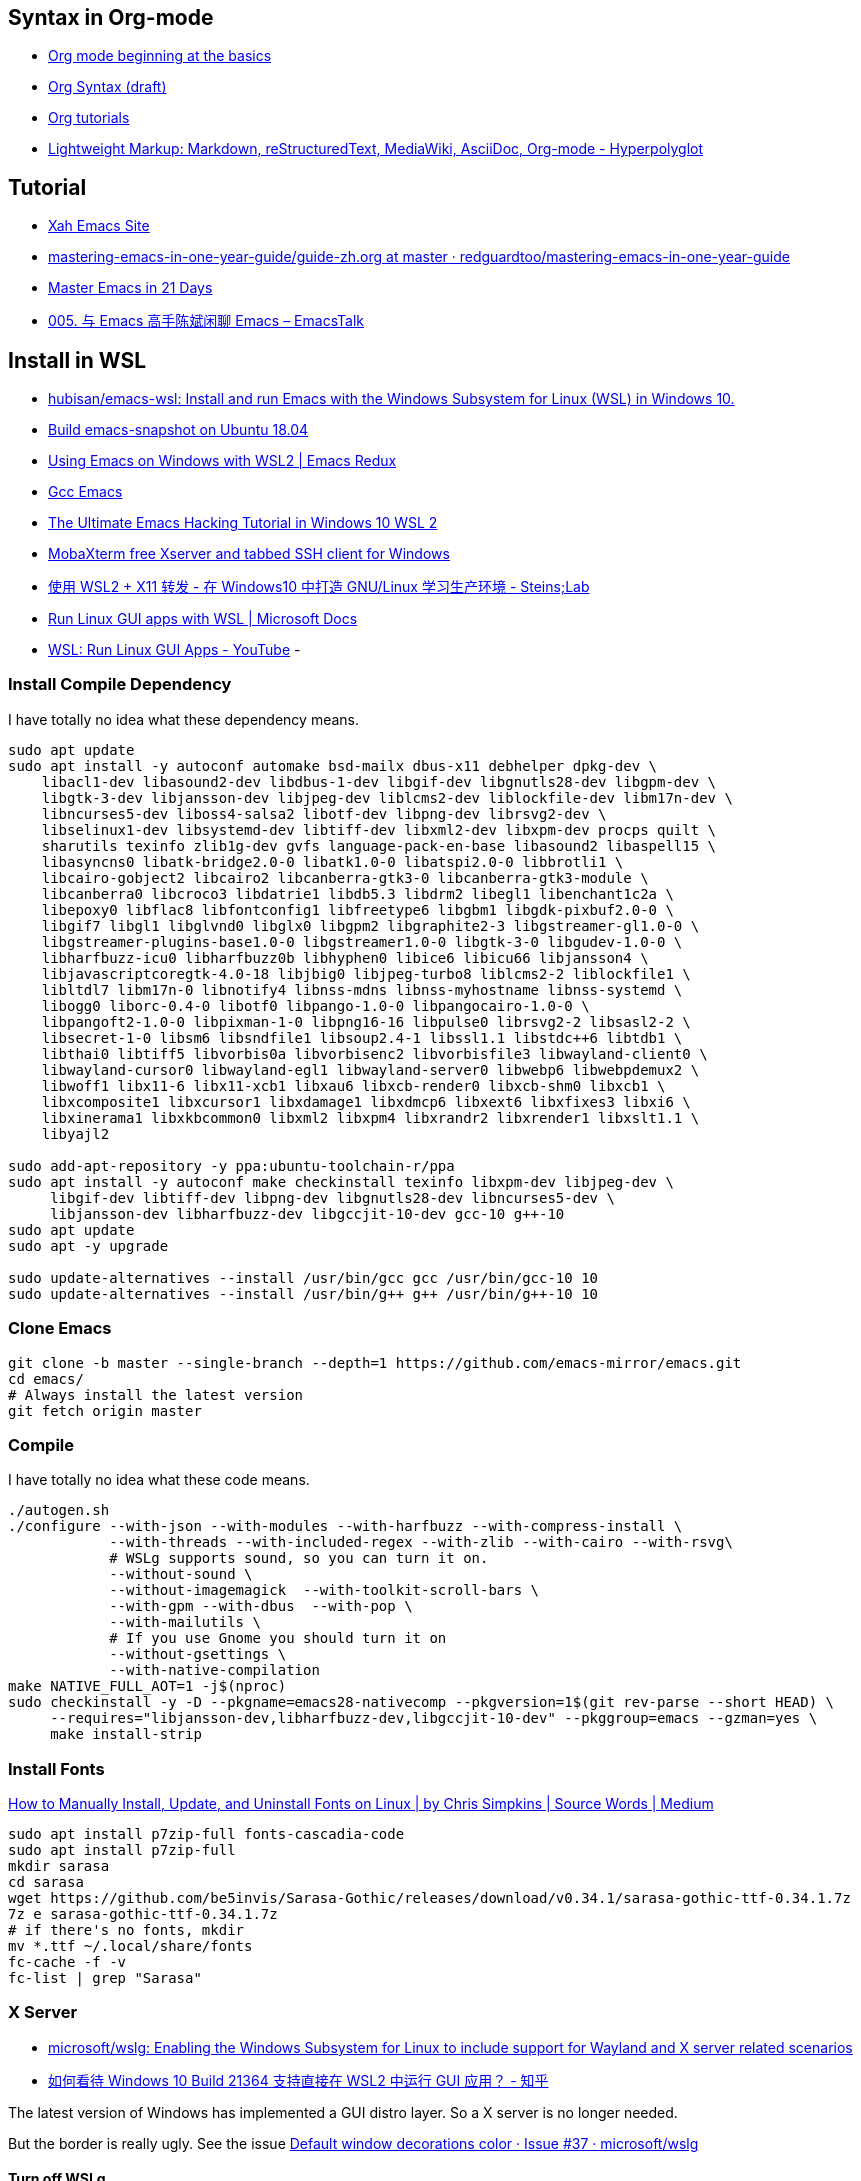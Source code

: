 
## Syntax in Org-mode

- https://orgmode.org/worg/org-tutorials/org4beginners.html[Org mode beginning at the basics]
- https://orgmode.org/worg/dev/org-syntax.html[Org Syntax (draft)]
- https://orgmode.org/worg/org-tutorials/index.html[Org tutorials]
- https://hyperpolyglot.org/lightweight-markup[Lightweight Markup: Markdown, reStructuredText, MediaWiki, AsciiDoc, Org-mode - Hyperpolyglot]

## Tutorial
- http://ergoemacs.org/index.html[Xah Emacs Site]
- https://github.com/redguardtoo/mastering-emacs-in-one-year-guide/blob/master/guide-zh.org[mastering-emacs-in-one-year-guide/guide-zh.org at master · redguardtoo/mastering-emacs-in-one-year-guide]
- https://book.emacs-china.org/[Master Emacs in 21 Days]
- https://emacstalk.github.io/podcast/005/[005. 与 Emacs 高手陈斌闲聊 Emacs – EmacsTalk]

## Install in WSL
- https://github.com/hubisan/emacs-wsl[hubisan/emacs-wsl: Install and run Emacs with the Windows Subsystem for Linux (WSL) in Windows 10.]
- https://gist.github.com/kiennq/0f3e65098725b1f9708da8c92972e705[Build emacs-snapshot on Ubuntu 18.04]
- https://emacsredux.com/blog/2020/09/23/using-emacs-on-windows-with-wsl2/[Using Emacs on Windows with WSL2 | Emacs Redux]
- https://www.emacswiki.org/emacs/GccEmacs[Gcc Emacs]
- https://elecming.medium.com/the-ultimate-emacs-hacking-tutorial-in-windows-10-wsl-2-2fc4e9a899b0[The Ultimate Emacs Hacking Tutorial in Windows 10 WSL 2]
- https://mobaxterm.mobatek.net/[MobaXterm free Xserver and tabbed SSH client for Windows]
- https://steinslab.io/archives/2082[使用 WSL2 + X11 转发 - 在 Windows10 中打造 GNU/Linux 学习生产环境 - Steins;Lab]
- https://docs.microsoft.com/en-us/windows/wsl/tutorials/gui-apps[Run Linux GUI apps with WSL | Microsoft Docs]
- https://www.youtube.com/watch?v=kC3eWRPzeWw[WSL: Run Linux GUI Apps - YouTube]
- 

### Install Compile Dependency

I have totally no idea what these dependency means. 

[source,bash]
----
sudo apt update
sudo apt install -y autoconf automake bsd-mailx dbus-x11 debhelper dpkg-dev \
    libacl1-dev libasound2-dev libdbus-1-dev libgif-dev libgnutls28-dev libgpm-dev \
    libgtk-3-dev libjansson-dev libjpeg-dev liblcms2-dev liblockfile-dev libm17n-dev \
    libncurses5-dev liboss4-salsa2 libotf-dev libpng-dev librsvg2-dev \
    libselinux1-dev libsystemd-dev libtiff-dev libxml2-dev libxpm-dev procps quilt \
    sharutils texinfo zlib1g-dev gvfs language-pack-en-base libasound2 libaspell15 \
    libasyncns0 libatk-bridge2.0-0 libatk1.0-0 libatspi2.0-0 libbrotli1 \
    libcairo-gobject2 libcairo2 libcanberra-gtk3-0 libcanberra-gtk3-module \
    libcanberra0 libcroco3 libdatrie1 libdb5.3 libdrm2 libegl1 libenchant1c2a \
    libepoxy0 libflac8 libfontconfig1 libfreetype6 libgbm1 libgdk-pixbuf2.0-0 \
    libgif7 libgl1 libglvnd0 libglx0 libgpm2 libgraphite2-3 libgstreamer-gl1.0-0 \
    libgstreamer-plugins-base1.0-0 libgstreamer1.0-0 libgtk-3-0 libgudev-1.0-0 \
    libharfbuzz-icu0 libharfbuzz0b libhyphen0 libice6 libicu66 libjansson4 \
    libjavascriptcoregtk-4.0-18 libjbig0 libjpeg-turbo8 liblcms2-2 liblockfile1 \
    libltdl7 libm17n-0 libnotify4 libnss-mdns libnss-myhostname libnss-systemd \
    libogg0 liborc-0.4-0 libotf0 libpango-1.0-0 libpangocairo-1.0-0 \
    libpangoft2-1.0-0 libpixman-1-0 libpng16-16 libpulse0 librsvg2-2 libsasl2-2 \
    libsecret-1-0 libsm6 libsndfile1 libsoup2.4-1 libssl1.1 libstdc++6 libtdb1 \
    libthai0 libtiff5 libvorbis0a libvorbisenc2 libvorbisfile3 libwayland-client0 \
    libwayland-cursor0 libwayland-egl1 libwayland-server0 libwebp6 libwebpdemux2 \
    libwoff1 libx11-6 libx11-xcb1 libxau6 libxcb-render0 libxcb-shm0 libxcb1 \
    libxcomposite1 libxcursor1 libxdamage1 libxdmcp6 libxext6 libxfixes3 libxi6 \
    libxinerama1 libxkbcommon0 libxml2 libxpm4 libxrandr2 libxrender1 libxslt1.1 \
    libyajl2

sudo add-apt-repository -y ppa:ubuntu-toolchain-r/ppa
sudo apt install -y autoconf make checkinstall texinfo libxpm-dev libjpeg-dev \
     libgif-dev libtiff-dev libpng-dev libgnutls28-dev libncurses5-dev \
     libjansson-dev libharfbuzz-dev libgccjit-10-dev gcc-10 g++-10
sudo apt update
sudo apt -y upgrade

sudo update-alternatives --install /usr/bin/gcc gcc /usr/bin/gcc-10 10
sudo update-alternatives --install /usr/bin/g++ g++ /usr/bin/g++-10 10
----
### Clone Emacs
[source,bash]
----
git clone -b master --single-branch --depth=1 https://github.com/emacs-mirror/emacs.git
cd emacs/
# Always install the latest version
git fetch origin master
----
### Compile

I have totally no idea what these code means. 

[source,bash]
----
./autogen.sh
./configure --with-json --with-modules --with-harfbuzz --with-compress-install \
            --with-threads --with-included-regex --with-zlib --with-cairo --with-rsvg\
            # WSLg supports sound, so you can turn it on. 
            --without-sound \
            --without-imagemagick  --with-toolkit-scroll-bars \
            --with-gpm --with-dbus  --with-pop \
            --with-mailutils \
            # If you use Gnome you should turn it on
            --without-gsettings \
            --with-native-compilation
make NATIVE_FULL_AOT=1 -j$(nproc)
sudo checkinstall -y -D --pkgname=emacs28-nativecomp --pkgversion=1$(git rev-parse --short HEAD) \
     --requires="libjansson-dev,libharfbuzz-dev,libgccjit-10-dev" --pkggroup=emacs --gzman=yes \
     make install-strip
----

### Install Fonts

https://medium.com/source-words/how-to-manually-install-update-and-uninstall-fonts-on-linux-a8d09a3853b0[How to Manually Install, Update, and Uninstall Fonts on Linux | by Chris Simpkins | Source Words | Medium]

[source,bash]
----
sudo apt install p7zip-full fonts-cascadia-code
sudo apt install p7zip-full
mkdir sarasa
cd sarasa
wget https://github.com/be5invis/Sarasa-Gothic/releases/download/v0.34.1/sarasa-gothic-ttf-0.34.1.7z
7z e sarasa-gothic-ttf-0.34.1.7z
# if there's no fonts, mkdir
mv *.ttf ~/.local/share/fonts
fc-cache -f -v
fc-list | grep "Sarasa"
----

### X Server

- https://github.com/microsoft/wslg[microsoft/wslg: Enabling the Windows Subsystem for Linux to include support for Wayland and X server related scenarios]

- https://www.zhihu.com/question/455956831[如何看待 Windows 10 Build 21364 支持直接在 WSL2 中运行 GUI 应用？ - 知乎]

The latest version of Windows has implemented a GUI distro layer. So a X server is no longer needed. 

But the border is really ugly. See the issue https://github.com/microsoft/wslg/issues/37[Default window decorations color · Issue #37 · microsoft/wslg]

#### Turn off WSLg

- https://github.com/microsoft/wslg[microsoft/wslg: Enabling the Windows Subsystem for Linux to include support for Wayland and X server related scenarios]

You can turn it `WSLg` off and use VcXsrv or XMing or MobaXTerm. 

> Users wanting to use different servers than the one provided by WSLg can change these environment variables. User can also choose to turn off the system distro entirely by adding the following entry in their `.wslconfig` file (located at `c:\users\MyUser\.wslconfig`). This will turn off support for GUI applications in WSL.

#### The border

- https://github.com/microsoft/wslg/issues/37[Default window decorations color · Issue #37 · microsoft/wslg]
- https://www.reddit.com/r/emacs/comments/b2r2oj/is_it_possible_to_disable_or_hide_the_titlebar_in/[Is it possible to disable or hide the titlebar in Emacs but still be able resize with the mouse? : emacs]

Just hide it by

[source,elisp]
----
  ;; Scroll bar behaviour is in 
  ;; dotspacemacs-smooth-scrolling 
  ;; dotspacemacs-scroll-bar-while-scrolling 
  (menu-bar-mode 1)
  (setq default-frame-alist '((undecorated . t)))
  (add-to-list 'default-frame-alist '(drag-internal-border . 1))
  (add-to-list 'default-frame-alist '(internal-border-width . 5))
----

#### Copy and Paste
- https://github.com/microsoft/wslg/issues/15[Cannot copy text *into* Kate editor, copying text *from* Kate works fine. · Issue #15 · microsoft/wslg]
- https://github.com/microsoft/wslg/issues/295[Add support for Windows clipboard shortcuts · Issue #295 · microsoft/wslg]
- https://docs.microsoft.com/en-us/powershell/module/microsoft.powershell.management/get-clipboard?view=powershell-7.1[Get-Clipboard (Microsoft.PowerShell.Management) - PowerShell | Microsoft Docs]
- https://www.gnu.org/software/emacs/manual/html_node/elisp/Formatting-Strings.html[Formatting-Strings]
- https://www.gnu.org/software/emacs/manual/html_node/elisp/Output-Functions.html[https://www.gnu.org/software/emacs/manual/html_node/elisp/Output-Functions.html]
- https://github.com/emacsmirror/xclip[emacsmirror/xclip: Copy&paste GUI clipboard from text terminal]
- https://github.com/rolandwalker/simpleclip[rolandwalker/simpleclip: Simplified access to the system clipboard in Emacs.]
- https://github.com/microsoft/wslg/issues/105[Neovim yank to xclip breaks wslg · Issue #105 · microsoft/wslg]

>  would you please check weston.log at /mnt/wslg and do you still see massive below errors logged ? if not, would you please share weston.log captured right after the issue happened? thanks!

##### Spacemacs

- https://github.com/syl20bnr/spacemacs/commit/e4cb2b37dc79963c3f72e3f88f108fc4713ae65f[Add X clipboard support layer to terminal emacs. · syl20bnr/spacemacs@e4cb2b3]
- https://develop.spacemacs.org/layers/+tools/xclipboard/README.html[xclipboard layer]
- https://github.com/syl20bnr/spacemacs/tree/develop/layers/%2Btools/xclipboard[spacemacs/layers/+tools/xclipboard at develop · syl20bnr/spacemacs]

[source,elisp]
----
dotspacemacs-configuration-layers '(
  (xclipboard
  :variables  xclipboard-copy-command "copy.exe"
              xclipboard-paste-command "paste.exe")
)
----

You have to check the source code to tell what's going on here. The documentation is really bad (2021/08/08)

###### Source Code

.a bash shell script detect the OS we're using? Or you need to set the the variables. 
[source,bash]
----
command_exists() {
    local command=\"$1\"
    type \"$command\" >/dev/null 2>&1
  }
  # Installing reattach-to-user-namespace is recommended on macOS.
  if command_exists \"pbcopy\"; then
      if command_exists \"reattach-to-user-namespace\"; then
          printf \"reattach-to-user-namespace pbcopy\"
      else
          printf \"pbcopy\"
      fi
  elif command_exists \"clip.exe\"; then # WSL clipboard command
      printf \"clip.exe\"
  elif command_exists \"xsel\"; then
      printf \"xsel -ib\"
  elif command_exists \"putclip\"; then # cygwin clipboard command
      printf \"putclip\"
  fi
----

https://www.gnu.org/software/emacs/manual/html_node/emacs/Clipboard.html[https://www.gnu.org/software/emacs/manual/html_node/emacs/Clipboard.html]


.The copy implementation of Spacemacs
[source,elisp]
----
(defun spacemacs/xclipboard-copy ()
  "Copies selection to x-clipboard."
  (interactive)
  (if (display-graphic-p)
    (progn
      (message "Copied region to x-clipboard!")
      (call-interactively 'clipboard-kill-ring-save)) ;;<1>
    (if (region-active-p)
      (progn
        (shell-command-on-region
         (region-beginning) (region-end)
         (format "DISPLAY=%s %s"
                 (spacemacs/xclipboard-get-display)
                 (spacemacs//xclipboard-get-copy-command)))
        (message (format "Copied region to clipboard \"%s\"!"
                         (spacemacs/xclipboard-get-display)))
        (deactivate-mark))
      (message "No region active; can't copy to clipboard!"))))
----

<1> It's the correct solution. You shoulden't just "pipe" to it directly. (or create a new process)
It will hang the clipboard. What you will get is `ERROR: UtilConnectUnix`. (Maybe?)

.The paste implementation of Spacemacs
[source,elisp]
----
(defun spacemacs/xclipboard-paste ()
  "Pastes from x-clipboard."
  (interactive)
  (if (display-graphic-p)
    (progn
      (clipboard-yank)
      (message "graphics active"))
    (insert (shell-command-to-string
             (format "DISPLAY=%s %s"
                     (spacemacs/xclipboard-get-display)
                     (spacemacs//xclipboard-get-paste-command)))))
  (message (format "Pasted from clipboard \"%s\"!"
                   (spacemacs/xclipboard-get-display))))
----




##### Code copy and pasted from Internet

Don't use these. They are *REALLY BAD*! (at least the part I wrote is really bad)
Please just refer to the source code from Spacemacs above

Although I wrote some of these function I have totally no idea
what they are doing. 

[source,elisp]
----
  ;; (push "~/.spacemacs.d/packages" load-path)

  ;; Run emacs wsl on GUI mode
  ;; From the start menu
  ;; instead of bash 'emacs'
  (defun wsl-copy-string (str)
    "pipe str to clip.exe"
    (start-process "wsl-clipboard" nil "clip.exe")
    (process-send-string "wsl-clipboard" str)
    (kill-process "wsl-clipboard"))
  ;; (async-shell-command (format "echo \"'%S'\" | clip.exe" str)))
  ;; (shell-command-to-string (format "echo "'%s'" | clip.exe" str)))

  ; wsl-copy
  (defun wsl-copy (start end)
    (interactive "r")
    ;; (let ((buffer (buffer-substring-no-properties start end)))
    ;;   (wsl-copy-string buffer))
    (shell-command-on-region start end "clip.exe")
    (deactivate-mark))
    ;; (shell-command-on-region start end "clip.exe")

  (defun wsl-get-clipboard ()
    "return a string from wsl clipboard"
    (interactive)
    (let (
          (clipboard (shell-command-to-string "powershell.exe -command 'Get-Clipboard' 2> /dev/null")))
      (setq clipboard (replace-regexp-in-string "\r" "" clipboard)) ; Remove Windows ^M characters
      (setq clipboard (substring clipboard 0 -1)) ; Remove newline added by Powershell
  ))
  ;; (shell-command-to-string "powershell.exe -command 'Get-Clipboard'")

  (defun wsl-paste-insert ()
    (interactive)
    (insert (wsl-get-clipboard)))

  (defun wsl-paste-replace (beg end)
    (interactive "r")
    (replace-region-contents beg end 'wsl-get-clipboard))

  (defun wsl-set-evil-c-register ()
    " Set evil register with a value from wsl clipboard
      a character is a question mark '?' following a char according to
      https://www.gnu.org/software/emacs/manual/html_node/elisp/Basic-Char-Syntax.html"
    (interactive)
    (evil-set-register ?c (wsl-get-clipboard)))

  (defun wsl-read-evil-c-register ()
    " Write the contents of c rigister to clipboard
      a character is a question mark '?' following a char according to
      https://www.gnu.org/software/emacs/manual/html_node/elisp/Basic-Char-Syntax.html"
    (interactive)
    (wsl-copy-string (evil-get-register ?c)))

  ;; (require 'cl-generic)

  (define-key evil-insert-state-map (kbd "C-v") 'wsl-paste-insert)
  (define-key evil-visual-state-map (kbd "C-v") 'wsl-paste-replace)
  (define-key evil-visual-state-map (kbd "C-c") 'wsl-copy)

----
